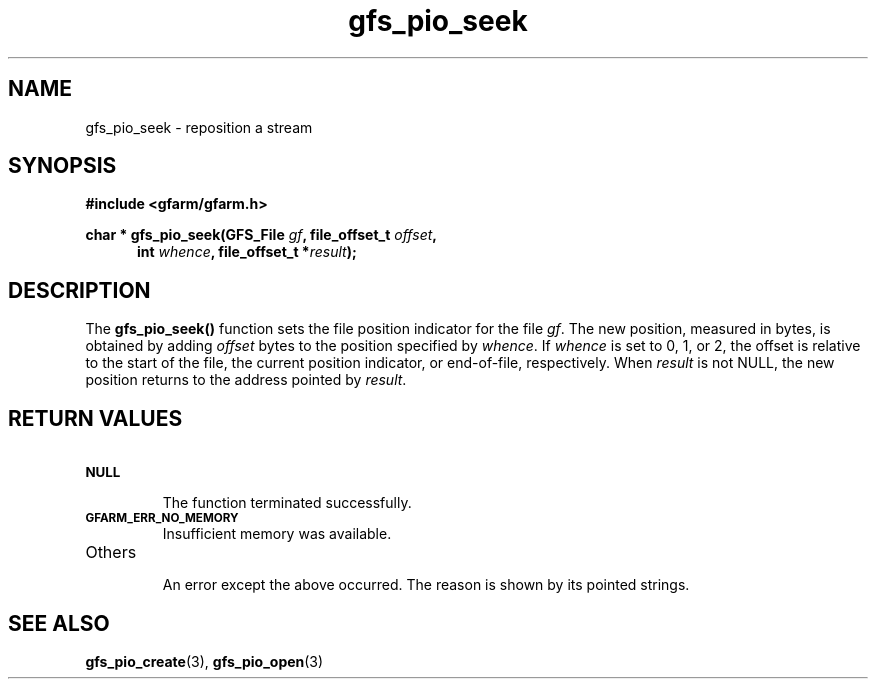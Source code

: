 .Id $Id$
.TH gfs_pio_seek 3 "1 May 2002"

.SH NAME

gfs_pio_seek \- reposition a stream

.SH SYNOPSIS

.B "#include <gfarm/gfarm.h>"
.LP
.B "char *"
.BI "gfs_pio_seek(GFS_File " gf ,
.BI "file_offset_t " offset ,
.in +.5i
.BI "int " whence ,
.BI "file_offset_t *" result );
.in

.SH DESCRIPTION

The \fBgfs_pio_seek()\fP function sets the file position indicator for
the file \fIgf\fP.  The new position, measured in bytes, is obtained
by adding \fIoffset\fP bytes to the position specified by
\fIwhence\fP.  If \fIwhence\fP is set to 0, 1, or 2, the offset is
relative to the start of the file, the current position indicator, or
end-of-file, respectively.  When \fIresult\fP is not NULL, the new
position returns to the address pointed by \fIresult\fP.

.SH "RETURN VALUES"

.TP
.SB NULL
.br
The function terminated successfully.
.TP
.SB GFARM_ERR_NO_MEMORY
.br
Insufficient memory was available.
.TP
Others
.br
An error except the above occurred.  The reason is shown by its
pointed strings.

.SH "SEE ALSO"
.BR gfs_pio_create (3),
.BR gfs_pio_open (3)
